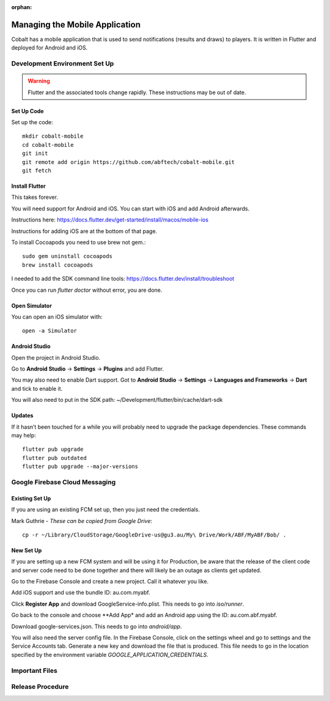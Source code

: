 :orphan:

.. image:: ../../images/cobalt.jpg
 :width: 300
 :alt: Cobalt Chemical Symbol

==================================
Managing the Mobile Application
==================================

Cobalt has a mobile application that is used to send notifications
(results and draws) to players. It is written in Flutter and deployed
for Android and iOS.

Development Environment Set Up
==============================

.. warning::
    Flutter and the associated tools change rapidly. These instructions
    may be out of date.

Set Up Code
-----------

Set up the code::

    mkdir cobalt-mobile
    cd cobalt-mobile
    git init
    git remote add origin https://github.com/abftech/cobalt-mobile.git
    git fetch

Install Flutter
---------------

This takes forever.

You will need support for Android and iOS. You can start with iOS and add Android afterwards.

Instructions here: https://docs.flutter.dev/get-started/install/macos/mobile-ios

Instructions for adding iOS are at the bottom of that page.

To install Cocoapods you need to use brew not gem.::

    sudo gem uninstall cocoapods
    brew install cocoapods

I needed to add the SDK command line tools: https://docs.flutter.dev/install/troubleshoot

Once you can run `flutter doctor` without error, you are done.

Open Simulator
---------------

You can open an iOS simulator with::

    open -a Simulator

Android Studio
--------------

Open the project in Android Studio.

Go to **Android Studio** -> **Settings** -> **Plugins** and add Flutter.

You may also need to enable Dart support. Got to **Android Studio** -> **Settings** ->
**Languages and Frameworks** -> **Dart** and tick to enable it.

You will also need to put in the SDK path: ~/Development/flutter/bin/cache/dart-sdk

Updates
-------

If it hasn’t been touched for a while you will probably need to upgrade the package
dependencies. These commands may help::

    flutter pub upgrade
    flutter pub outdated
    flutter pub upgrade --major-versions

Google Firebase Cloud Messaging
===============================

Existing Set Up
---------------

If you are using an existing FCM set up, then you just need the credentials.

Mark Guthrie - *These can be copied from Google Drive*::

    cp -r ~/Library/CloudStorage/GoogleDrive-us@gu3.au/My\ Drive/Work/ABF/MyABF/Bob/ .

New Set Up
----------

If you are setting up a new FCM system and will be using it for Production, be aware
that the release of the client code and server code need to be done together and there
will likely be an outage as clients get updated.

Go to the Firebase Console and create a new project. Call it whatever you like.

Add iOS support and use the bundle ID: au.com.myabf.

Click **Register App** and download GoogleService-info.plist. This needs to go into
`iso/runner`.

Go back to the console and choose **Add App* and add an Android app using the ID: au.com.abf.myabf.

Download google-services.json. This needs to go into `android/app`.

You will also need the server config file. In the Firebase Console, click on the settings wheel and
go to settings and the Service Accounts tab. Generate a new key and download the file that is produced.
This file needs to go in the location specified by the environment variable `GOOGLE_APPLICATION_CREDENTIALS`.

Important Files
===============

Release Procedure
=================


